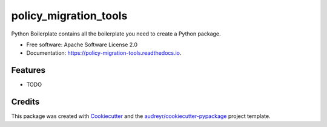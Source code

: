 ======================
policy_migration_tools
======================


.. image:: https://img.shields.io/pypi/v/policy_migration_tools.svg
        :target: https://pypi.python.org/pypi/policy_migration_tools

.. image:: https://img.shields.io/travis/parkerpatel/policy_migration_tools.svg
        :target: https://travis-ci.com/parkerpatel/policy_migration_tools

.. image:: https://readthedocs.org/projects/policy-migration-tools/badge/?version=latest
        :target: https://policy-migration-tools.readthedocs.io/en/latest/?badge=latest
        :alt: Documentation Status




Python Boilerplate contains all the boilerplate you need to create a Python package.


* Free software: Apache Software License 2.0
* Documentation: https://policy-migration-tools.readthedocs.io.


Features
--------

* TODO

Credits
-------

This package was created with Cookiecutter_ and the `audreyr/cookiecutter-pypackage`_ project template.

.. _Cookiecutter: https://github.com/audreyr/cookiecutter
.. _`audreyr/cookiecutter-pypackage`: https://github.com/audreyr/cookiecutter-pypackage
